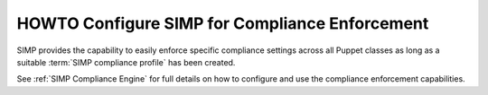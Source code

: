 HOWTO Configure SIMP for Compliance Enforcement
===============================================

SIMP provides the capability to easily enforce specific compliance settings
across all Puppet classes as long as a suitable :term:`SIMP compliance profile`
has been created.

See :ref:`SIMP Compliance Engine` for full details on how to configure and use
the compliance enforcement capabilities.
